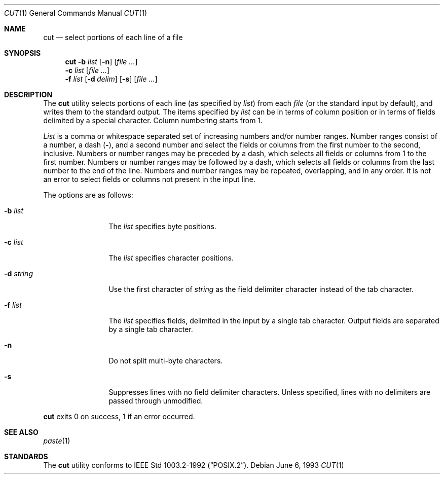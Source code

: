 .\"	$NetBSD: cut.1,v 1.8 1997/11/03 18:24:45 kleink Exp $
.\"
.\" Copyright (c) 1989, 1990, 1993
.\"	The Regents of the University of California.  All rights reserved.
.\"
.\" This code is derived from software contributed to Berkeley by
.\" the Institute of Electrical and Electronics Engineers, Inc.
.\"
.\" Redistribution and use in source and binary forms, with or without
.\" modification, are permitted provided that the following conditions
.\" are met:
.\" 1. Redistributions of source code must retain the above copyright
.\"    notice, this list of conditions and the following disclaimer.
.\" 2. Redistributions in binary form must reproduce the above copyright
.\"    notice, this list of conditions and the following disclaimer in the
.\"    documentation and/or other materials provided with the distribution.
.\" 3. All advertising materials mentioning features or use of this software
.\"    must display the following acknowledgement:
.\"	This product includes software developed by the University of
.\"	California, Berkeley and its contributors.
.\" 4. Neither the name of the University nor the names of its contributors
.\"    may be used to endorse or promote products derived from this software
.\"    without specific prior written permission.
.\"
.\" THIS SOFTWARE IS PROVIDED BY THE REGENTS AND CONTRIBUTORS ``AS IS'' AND
.\" ANY EXPRESS OR IMPLIED WARRANTIES, INCLUDING, BUT NOT LIMITED TO, THE
.\" IMPLIED WARRANTIES OF MERCHANTABILITY AND FITNESS FOR A PARTICULAR PURPOSE
.\" ARE DISCLAIMED.  IN NO EVENT SHALL THE REGENTS OR CONTRIBUTORS BE LIABLE
.\" FOR ANY DIRECT, INDIRECT, INCIDENTAL, SPECIAL, EXEMPLARY, OR CONSEQUENTIAL
.\" DAMAGES (INCLUDING, BUT NOT LIMITED TO, PROCUREMENT OF SUBSTITUTE GOODS
.\" OR SERVICES; LOSS OF USE, DATA, OR PROFITS; OR BUSINESS INTERRUPTION)
.\" HOWEVER CAUSED AND ON ANY THEORY OF LIABILITY, WHETHER IN CONTRACT, STRICT
.\" LIABILITY, OR TORT (INCLUDING NEGLIGENCE OR OTHERWISE) ARISING IN ANY WAY
.\" OUT OF THE USE OF THIS SOFTWARE, EVEN IF ADVISED OF THE POSSIBILITY OF
.\" SUCH DAMAGE.
.\"
.\"     @(#)cut.1	8.1 (Berkeley) 6/6/93
.\"
.Dd June 6, 1993
.Dt CUT 1
.Os
.Sh NAME
.Nm cut
.Nd select portions of each line of a file
.Sh SYNOPSIS
.Nm
.Fl b Ar list
.Op Fl n
.Op Ar
.Nm ""
.Fl c Ar list
.Op Ar
.Nm ""
.Fl f Ar list
.Op Fl d Ar delim
.Op Fl s
.Op Ar
.Sh DESCRIPTION
The
.Nm
utility selects portions of each line (as specified by
.Ar list  )
from each
.Ar file
(or the standard input by default), and writes them to the
standard output.
The items specified by
.Ar list
can be in terms of column position or in terms of fields delimited
by a special character. Column numbering starts from 1.
.Pp
.Ar List
is a comma or whitespace separated set of increasing numbers and/or
number ranges.
Number ranges consist of a number, a dash
.Pq Li \- ,
and a second number
and select the fields or columns from the first number to the second,
inclusive.
Numbers or number ranges may be preceded by a dash, which selects all
fields or columns from 1 to the first number.
Numbers or number ranges may be followed by a dash, which selects all
fields or columns from the last number to the end of the line.
Numbers and number ranges may be repeated, overlapping, and in any order.
It is not an error to select fields or columns not present in the
input line.
.Pp
The options are as follows:
.Bl -tag -width Fl
.It Fl b Ar list
The
.Ar list
specifies byte positions.
.It Fl c Ar list
The
.Ar list
specifies character positions.
.It Fl d Ar string
Use the first character of
.Ar string
as the field delimiter character instead of the tab character.
.It Fl f Ar list
The
.Ar list
specifies fields, delimited in the input by a single tab character.
Output fields are separated by a single tab character.
.It Fl n
Do not split multi-byte characters.
.It Fl s
Suppresses lines with no field delimiter characters.
Unless specified, lines with no delimiters are passed through unmodified.
.El
.Pp
.Nm
exits 0 on success, 1 if an error occurred.
.Sh SEE ALSO
.Xr paste 1
.Sh STANDARDS
The
.Nm
utility conforms to
.St -p1003.2-92 .
